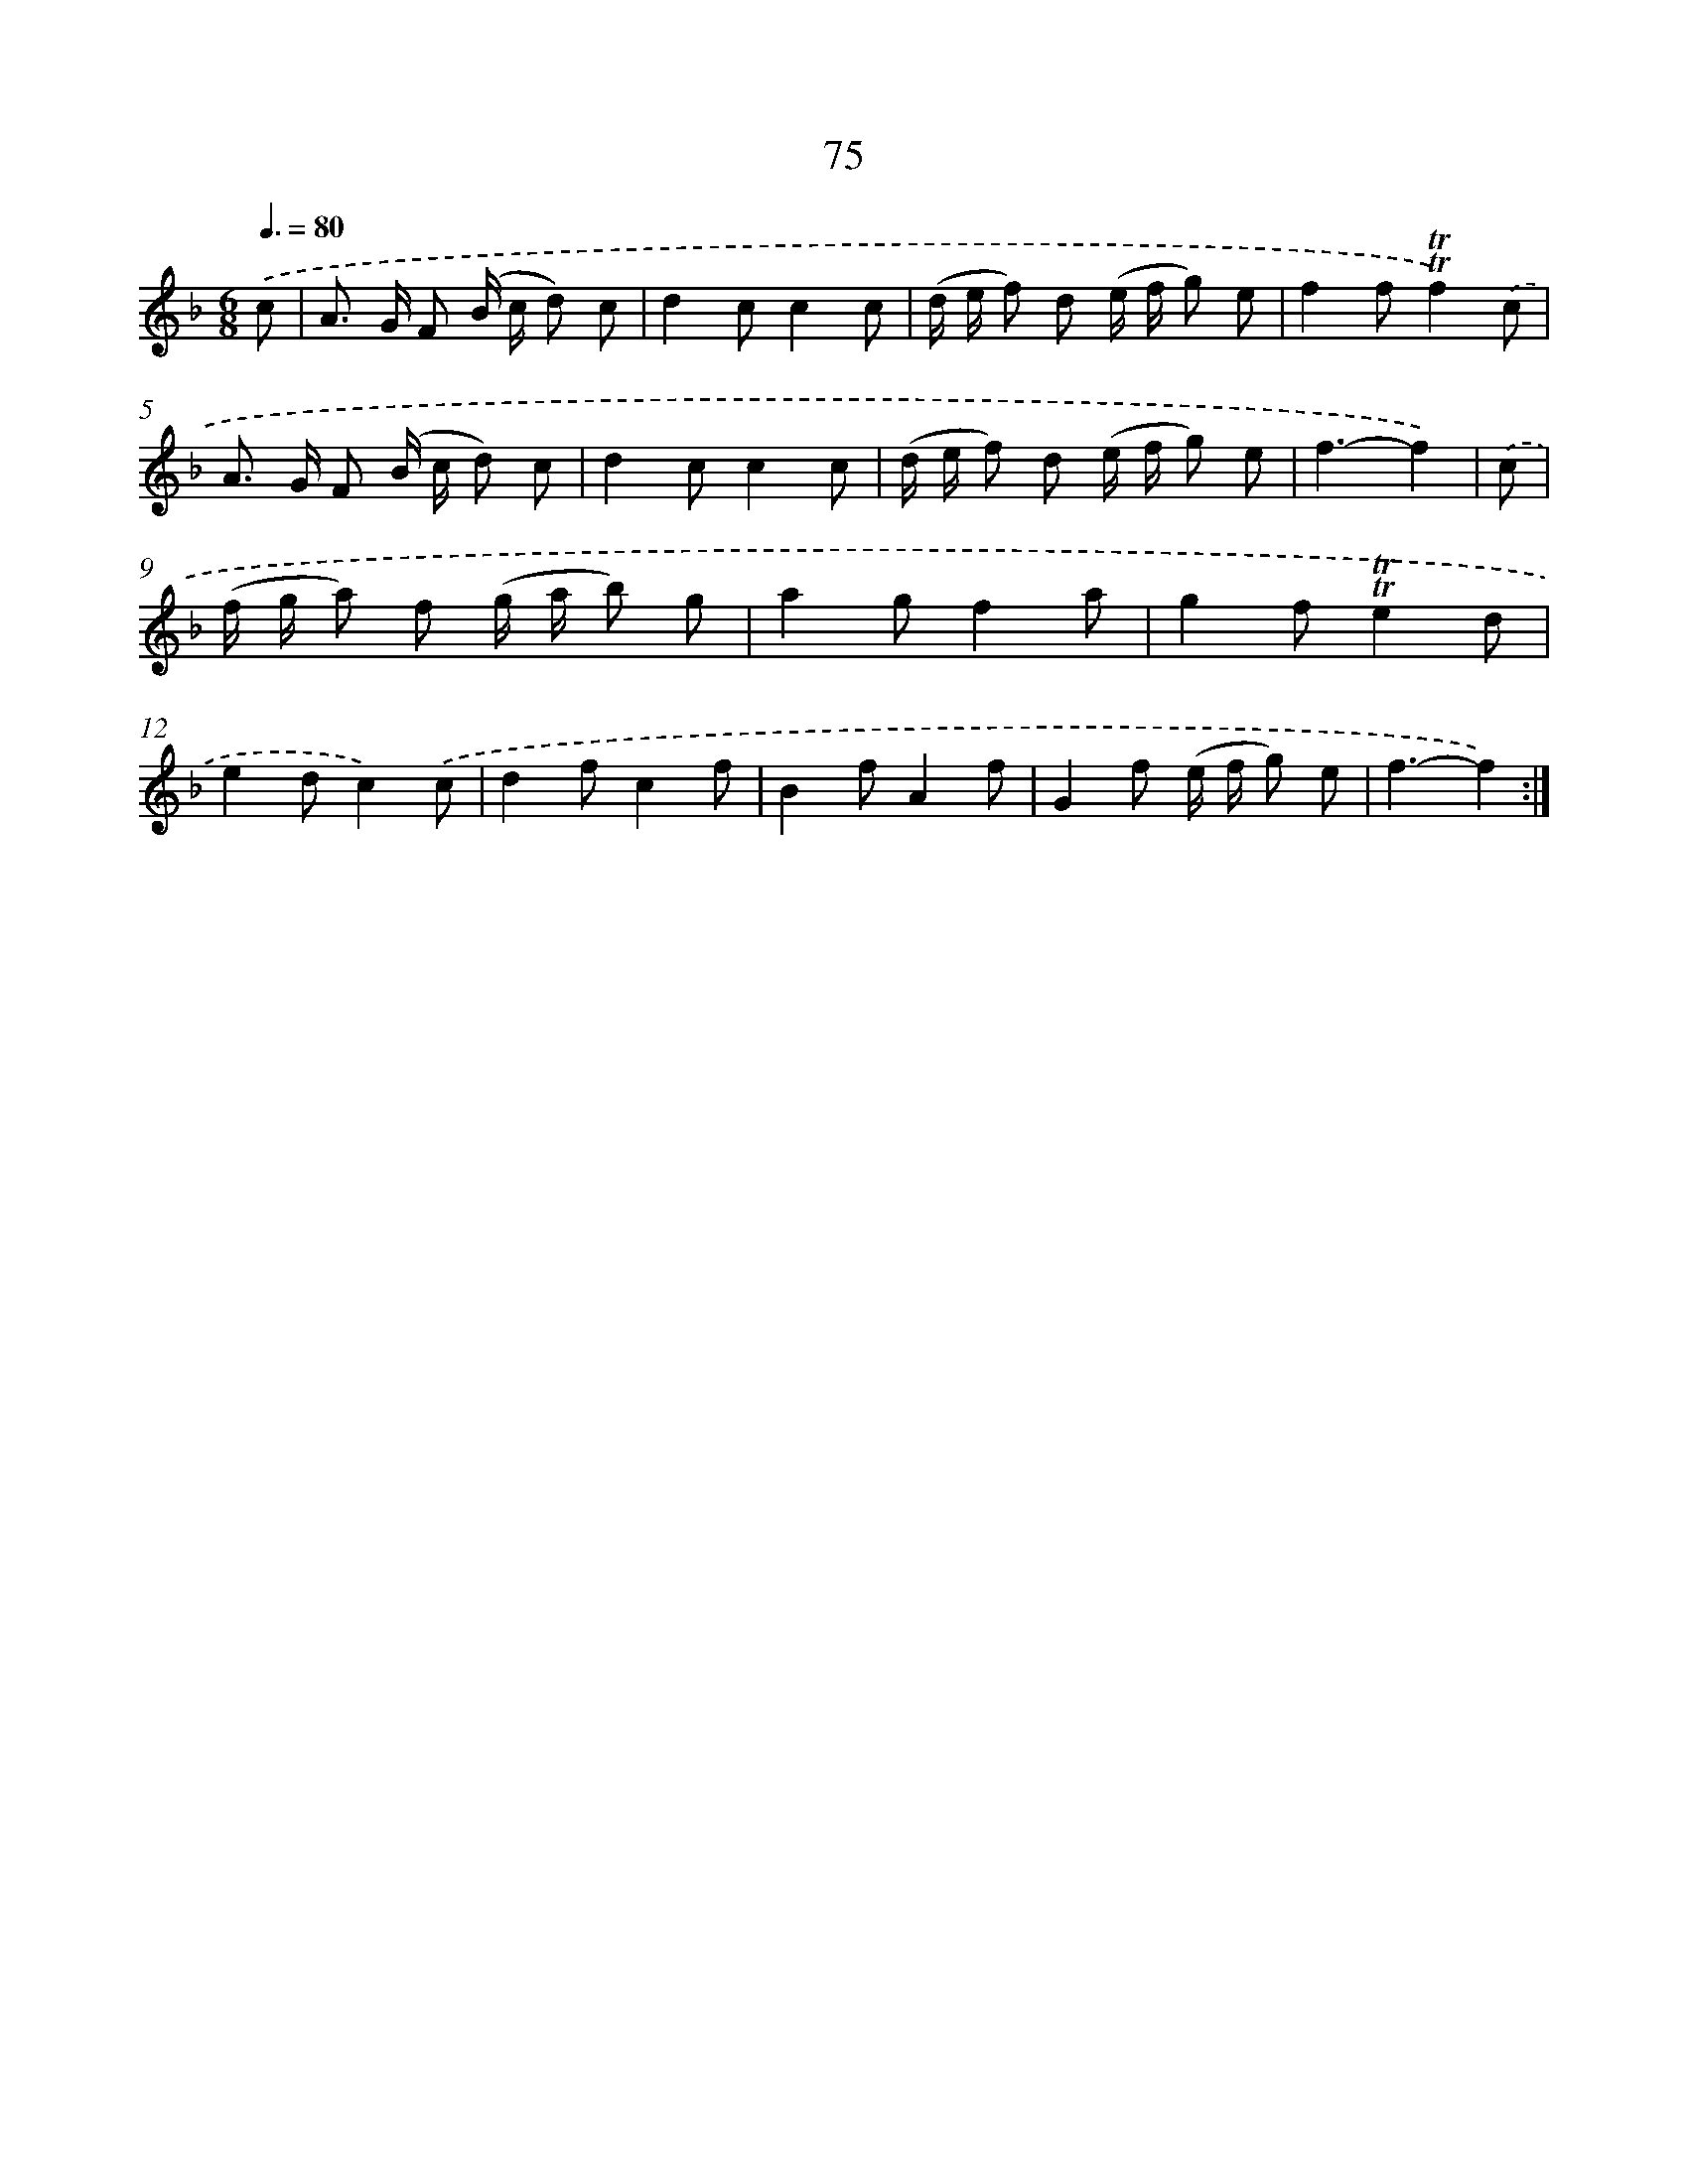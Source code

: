 X: 15590
T: 75
%%abc-version 2.0
%%abcx-abcm2ps-target-version 5.9.1 (29 Sep 2008)
%%abc-creator hum2abc beta
%%abcx-conversion-date 2018/11/01 14:37:55
%%humdrum-veritas 1489743698
%%humdrum-veritas-data 2811362793
%%continueall 1
%%barnumbers 0
L: 1/8
M: 6/8
Q: 3/8=80
K: F clef=treble
.('c [I:setbarnb 1]|
A> G F (B/ c/ d) c |
d2cc2c |
(d/ e/ f) d (e/ f/ g) e |
f2f!trill!!trill!f2).('c |
A> G F (B/ c/ d) c |
d2cc2c |
(d/ e/ f) d (e/ f/ g) e |
f3-f2) |
.('c [I:setbarnb 9]|
(f/ g/ a) f (g/ a/ b) g |
a2gf2a |
g2f!trill!!trill!e2d |
e2dc2).('c |
d2fc2f |
B2fA2f |
G2f (e/ f/ g) e |
f3-f2) :|]
